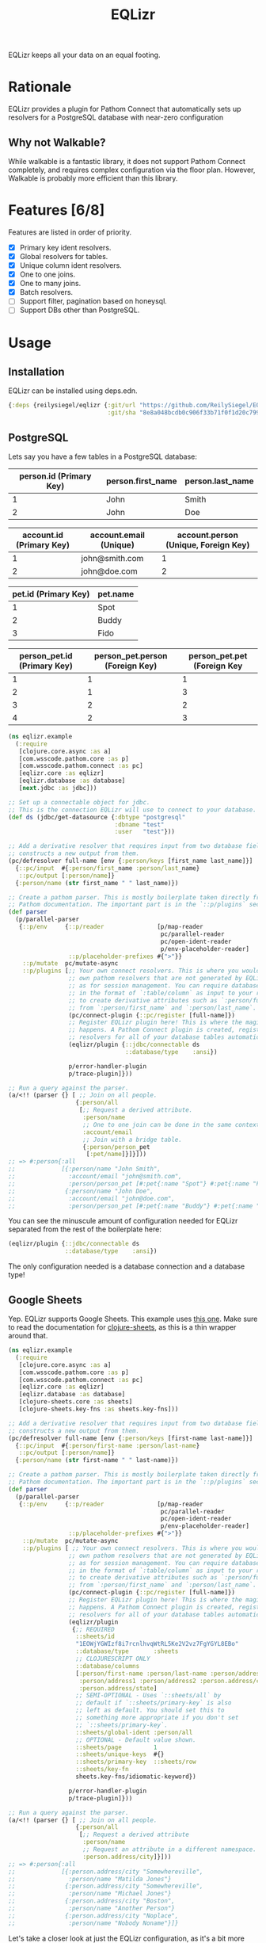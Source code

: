 #+TITLE: EQLizr
#+OPTIONS: ^:nil

EQLizr keeps all your data on an equal footing.

* Rationale
EQLizr provides a plugin for Pathom Connect that automatically sets up resolvers
for a PostgreSQL database with near-zero configuration
** Why not Walkable?
While walkable is a fantastic library, it does not support Pathom Connect
completely, and requires complex configuration via the floor plan. However,
Walkable is probably more efficient than this library.

* Features [6/8]
Features are listed in order of priority.
- [X] Primary key ident resolvers.
- [X] Global resolvers for tables.
- [X] Unique column ident resolvers.
- [X] One to one joins.
- [X] One to many joins.
- [X] Batch resolvers.
- [ ] Support filter, pagination based on honeysql.
- [ ] Support DBs other than PostgreSQL.

* Usage
** Installation
EQLizr can be installed using deps.edn.

#+begin_src clojure
  {:deps {reilysiegel/eqlizr {:git/url "https://github.com/ReilySiegel/EQLizr"
                              :git/sha "8e8a048bcdb0c906f33b71f0f1d20c799830b28f"}}}
#+end_src
** PostgreSQL
Lets say you have a few tables in a PostgreSQL database:

| person.id (Primary Key) | person.first_name | person.last_name |
|-------------------------+-------------------+------------------|
|                       1 | John              | Smith            |
|                       2 | John              | Doe              |


| account.id (Primary Key) | account.email (Unique) | account.person (Unique, Foreign Key) |
|--------------------------+------------------------+--------------------------------------|
|                        1 | john@smith.com         |                                    1 |
|                        2 | john@doe.com           |                                    2 |


| pet.id (Primary Key) | pet.name |
|----------------------+----------|
|                    1 | Spot     |
|                    2 | Buddy    |
|                    3 | Fido     |


| person_pet.id (Primary Key) | person_pet.person (Foreign Key) | person_pet.pet (Foreign Key |
|----------------+--------------------+-----------------|
|              1 |                  1 |               1 |
|              2 |                  1 |               3 |
|              3 |                  2 |               2 |
|              4 |                  2 |               3 |

#+begin_src clojure
  (ns eqlizr.example
    (:require
     [clojure.core.async :as a]
     [com.wsscode.pathom.core :as p]
     [com.wsscode.pathom.connect :as pc]
     [eqlizr.core :as eqlizr]
     [eqlizr.database :as database]
     [next.jdbc :as jdbc]))

  ;; Set up a connectable object for jdbc.
  ;; This is the connection EQLizr will use to connect to your database.
  (def ds (jdbc/get-datasource {:dbtype "postgresql"
                                :dbname "test"
                                :user   "test"}))

  ;; Add a derivative resolver that requires input from two database fields, and
  ;; constructs a new output from them.
  (pc/defresolver full-name [env {:person/keys [first_name last_name]}]
    {::pc/input  #{:person/first_name :person/last_name}
     ::pc/output [:person/name]}
    {:person/name (str first_name " " last_name)})

  ;; Create a pathom parser. This is mostly boilerplate taken directly from the
  ;; Pathom documentation. The important part is in the `::p/plugins` section
  (def parser
    (p/parallel-parser
     {::p/env     {::p/reader               [p/map-reader
                                             pc/parallel-reader
                                             pc/open-ident-reader
                                             p/env-placeholder-reader]
                   ::p/placeholder-prefixes #{">"}}
      ::p/mutate  pc/mutate-async
      ::p/plugins [;; Your own connect resolvers. This is where you would put your
                   ;; own pathom resolvers that are not generated by EQLizr, such
                   ;; as for session management. You can require database columns
                   ;; in the format of `:table/column` as input to your resolver
                   ;; to create derivative attributes such as `:person/full_name`
                   ;; from `:person/first_name` and `:person/last_name`.
                   (pc/connect-plugin {::pc/register [full-name]})
                   ;; Register EQLizr plugin here! This is where the magic
                   ;; happens. A Pathom Connect plugin is created, registering
                   ;; resolvers for all of your database tables automatically.
                   (eqlizr/plugin {::jdbc/connectable ds
                                   ::database/type    :ansi})

                   p/error-handler-plugin
                   p/trace-plugin]}))

  ;; Run a query against the parser.
  (a/<!! (parser {} [ ;; Join on all people.
                     {:person/all
                      [;; Request a derived attribute.
                       :person/name
                       ;; One to one join can be done in the same context!
                       :account/email
                       ;; Join with a bridge table.
                       {:person/person_pet
                        [:pet/name]}]}]))
  ;; => #:person{:all
  ;;             [{:person/name "John Smith",
  ;;               :account/email "john@smith.com",
  ;;               :person/person_pet [#:pet{:name "Spot"} #:pet{:name "Fido"}]}
  ;;              {:person/name "John Doe",
  ;;               :account/email "john@doe.com",
  ;;               :person/person_pet [#:pet{:name "Buddy"} #:pet{:name "Fido"}]}]}
#+end_src

You can see the minuscule amount of configuration needed for EQLizr separated
from the rest of the boilerplate here:

#+begin_src clojure
  (eqlizr/plugin {::jdbc/connectable ds
                  ::database/type    :ansi})
#+end_src

The only configuration needed is a database connection and a database type!

** Google Sheets
Yep. EQLizr supports Google Sheets. This example uses [[https://docs.google.com/spreadsheets/d/1EOWjYGWIzf8i7rcnlhvqWtRL5Ke2V2vz7FgYGYL8EBo/edit?usp=sharing][this one]]. Make sure to
read the documentation for [[https://github.com/ReilySiegel/clojure-sheets][clojure-sheets]], as this is a thin wrapper around
that.

#+begin_src clojure
  (ns eqlizr.example
    (:require
     [clojure.core.async :as a]
     [com.wsscode.pathom.core :as p]
     [com.wsscode.pathom.connect :as pc]
     [eqlizr.core :as eqlizr]
     [eqlizr.database :as database]
     [clojure-sheets.core :as sheets]
     [clojure-sheets.key-fns :as sheets.key-fns]))

  ;; Add a derivative resolver that requires input from two database fields, and
  ;; constructs a new output from them.
  (pc/defresolver full-name [env {:person/keys [first-name last-name]}]
    {::pc/input  #{:person/first-name :person/last-name}
     ::pc/output [:person/name]}
    {:person/name (str first-name " " last-name)})

  ;; Create a pathom parser. This is mostly boilerplate taken directly from the
  ;; Pathom documentation. The important part is in the `::p/plugins` section
  (def parser
    (p/parallel-parser
     {::p/env     {::p/reader               [p/map-reader
                                             pc/parallel-reader
                                             pc/open-ident-reader
                                             p/env-placeholder-reader]
                   ::p/placeholder-prefixes #{">"}}
      ::p/mutate  pc/mutate-async
      ::p/plugins [ ;; Your own connect resolvers. This is where you would put your
                   ;; own pathom resolvers that are not generated by EQLizr, such
                   ;; as for session management. You can require database columns
                   ;; in the format of `:table/column` as input to your resolver
                   ;; to create derivative attributes such as `:person/full_name`
                   ;; from `:person/first_name` and `:person/last_name`.
                   (pc/connect-plugin {::pc/register [full-name]})
                   ;; Register EQLizr plugin here! This is where the magic
                   ;; happens. A Pathom Connect plugin is created, registering
                   ;; resolvers for all of your database tables automatically.
                   (eqlizr/plugin
                    {;; REQUIRED
                     ::sheets/id
                     "1EOWjYGWIzf8i7rcnlhvqWtRL5Ke2V2vz7FgYGYL8EBo"
                     ::database/type       :sheets
                     ;; CLOJURESCRIPT ONLY
                     ::database/columns
                     [:person/first-name :person/last-name :person/address
                      :person/address1 :person/address2 :person.address/city
                      :person.address/state]
                     ;; SEMI-OPTIONAL - Uses `::sheets/all` by
                     ;; default if `::sheets/primary-key` is also
                     ;; left as default. You should set this to
                     ;; something more appropriate if you don't set
                     ;; `::sheets/primary-key`.
                     ::sheets/global-ident :person/all
                     ;; OPTIONAL - Default value shown.
                     ::sheets/page         1
                     ::sheets/unique-keys  #{}
                     ::sheets/primary-key  ::sheets/row
                     ::sheets/key-fn
                     sheets.key-fns/idiomatic-keyword})

                   p/error-handler-plugin
                   p/trace-plugin]}))

  ;; Run a query against the parser.
  (a/<!! (parser {} [ ;; Join on all people.
                     {:person/all
                      [;; Request a derived attribute
                       :person/name
                       ;; Request an attribute in a different namespace.
                       :person.address/city]}]))
  ;; => #:person{:all
  ;;             [{:person.address/city "Somewhereville",
  ;;               :person/name "Matilda Jones"}
  ;;              {:person.address/city "Somewhereville",
  ;;               :person/name "Michael Jones"}
  ;;              {:person.address/city "Boston",
  ;;               :person/name "Another Person"}
  ;;              {:person.address/city "Noplace",
  ;;               :person/name "Nobody Noname"}]}
#+end_src

Let's take a closer look at just the EQLizr configuration, as it's a bit more
complicated than the PostgreSQL config.
#+begin_src clojure
  (eqlizr/plugin
   {;; REQUIRED
    ::sheets/id
    "1EOWjYGWIzf8i7rcnlhvqWtRL5Ke2V2vz7FgYGYL8EBo"
    ::database/type       :sheets
    ;; CLOJURESCRIPT ONLY
    ::database/columns
    [:person/first-name :person/last-name :person/address
     :person/address1 :person/address2 :person.address/city
     :person.address/state]
    ;; SEMI-OPTIONAL - Uses `::sheets/all` by
    ;; default if `::sheets/primary-key` is also
    ;; left as default. You should set this to
    ;; something more appropriate if you don't set
    ;; `::sheets/primary-key`.
    ::sheets/global-ident :person/all
    ;; OPTIONAL - Default value shown.
    ::sheets/page         1
    ::sheets/unique-keys  #{}
    ::sheets/primary-key  ::sheets/row
    ::sheets/key-fn
    sheets.key-fns/idiomatic-keyword})
#+end_src
There are a few things here that aren't self explanatory. First, the
~::database/columns~ entry. This is only required in ClojureScript, so you
should leave it out on the JVM. If you do happen to be in ClojureScript, then
this is a list of all "column" names, after they have been processed by the
~::sheets/key-fn~. Second, ~::sheets/unique-keys~ are unique keys that a
resolver should be generated for.
* How it Works

EQLizr queries the ANSI catalog of your database to find the tables and
relationships. In doing so, we make a few assumptions about the structure of the
database.

- If :table_one/column is a foreign key with a unique constraint to
  :table_two/column, the relationship is treated as one-to-one
- If :table_one/column is a foreign key without a unique constraint to
  :table_two/column, the relationship is treated as one-to-many
- Many-to-many relationships are handled as two one-to-many lookups, which is
  why in the example above we join on the bridge table, not the pet table.

